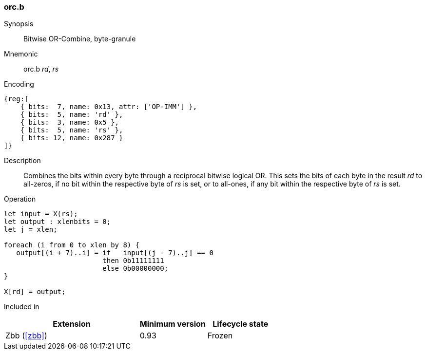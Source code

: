 [#insns-orc_b,reftext="Bitwise OR-Combine, byte-granule"]
=== orc.b

Synopsis::
Bitwise OR-Combine, byte-granule

Mnemonic::
orc.b _rd_, _rs_

Encoding::
[wavedrom, , svg]
....
{reg:[
    { bits:  7, name: 0x13, attr: ['OP-IMM'] },
    { bits:  5, name: 'rd' },
    { bits:  3, name: 0x5 },
    { bits:  5, name: 'rs' },
    { bits: 12, name: 0x287 }
]}
....

Description:: 
Combines the bits within every byte through a reciprocal bitwise logical OR.
This sets the bits of each byte in the result _rd_ to all-zeros, if no bit within the respective byte of _rs_ is set, or to all-ones, if any bit within the respective byte of _rs_ is set.

Operation::
[source,sail]
--
let input = X(rs);
let output : xlenbits = 0;
let j = xlen;

foreach (i from 0 to xlen by 8) {
   output[(i + 7)..i] = if   input[(j - 7)..j] == 0
                        then 0b11111111
                        else 0b00000000;
}

X[rd] = output;
--

Included in::
[%header,cols="4,2,2"]
|===
|Extension
|Minimum version
|Lifecycle state

|Zbb (<<#zbb>>)
|0.93
|Frozen
|===
